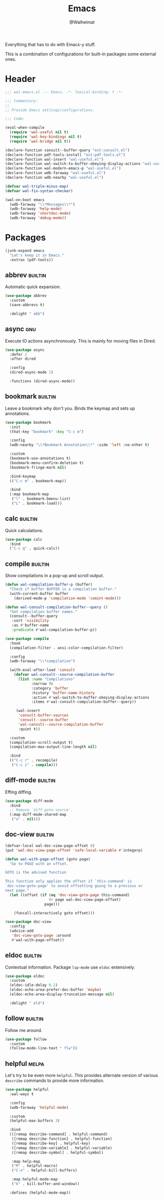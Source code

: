 #+TITLE: Emacs
#+AUTHOR: @Walheimat
#+PROPERTY: header-args:emacs-lisp :tangle (wal-tangle-target)
#+TAGS: { package : builtin(b) melpa(m) gnu(e) nongnu(n) git(g) }

Everything that has to do with Emacs-y stuff.

This is a combination of configurations for built-in packages some
external ones.

* Header
:PROPERTIES:
:VISIBILITY: folded
:END:

#+BEGIN_SRC emacs-lisp
;;; wal-emacs.el --- Emacs. -*- lexical-binding: t -*-

;;; Commentary:
;;
;; Provide Emacs settings/configurations.

;;; Code:

(eval-when-compile
  (require 'wal-useful nil t)
  (require 'wal-key-bindings nil t)
  (require 'wal-bridge nil t))

(declare-function consult--buffer-query "ext:consult.el")
(declare-function pdf-tools-install "ext:pdf-tools.el")
(declare-function wal-insert "wal-useful.el")
(declare-function wal-switch-to-buffer-obeying-display-actions "wal-useful.el")
(declare-function wal-modern-emacs-p "wal-useful.el")
(declare-function wdb-faraway "wal-useful.el")
(declare-function wdb-nearby "wal-useful.el")

(defvar wal-triple-minus-map)
(defvar wal-fix-syntax-checker)

(wal-on-boot emacs
  (wdb-faraway "\\*Messages\\*")
  (wdb-faraway 'help-mode)
  (wdb-faraway 'shortdoc-mode)
  (wdb-faraway 'debug-mode))
#+END_SRC

* Packages

#+begin_src emacs-lisp
(junk-expand emacs
  "Let's keep it in Emacs."
  :extras (pdf-tools))
#+end_src

** abbrev                                                           :builtin:
:PROPERTIES:
:UNNUMBERED: t
:END:

Automatic quick expansion.

#+BEGIN_SRC emacs-lisp
(use-package abbrev
  :custom
  (save-abbrevs t)

  :delight " abb")
#+END_SRC

** async                                                                :gnu:
:PROPERTIES:
:UNNUMBERED: t
:END:

Execute IO actions asynchronously. This is mainly for moving files in
Dired.

#+BEGIN_SRC emacs-lisp
(use-package async
  :defer 2
  :after dired

  :config
  (dired-async-mode 1)

  :functions (dired-async-mode))
#+END_SRC

** bookmark                                                         :builtin:
:PROPERTIES:
:UNNUMBERED: t
:END:

Leave a bookmark why don't you. Binds the keymap and sets up
annotations.

#+BEGIN_SRC emacs-lisp
(use-package bookmark
  :init
  (that-key "bookmark" :key "C-c m")

  :config
  (wdb-nearby "\\*Bookmark Annotation\\*" :side 'left :no-other t)

  :custom
  (bookmark-use-annotations t)
  (bookmark-menu-confirm-deletion t)
  (bookmark-fringe-mark nil)

  :bind-keymap
  (("C-c m" . bookmark-map))

  :bind
  (:map bookmark-map
   ("l" . bookmark-bmenu-list)
   ("L" . bookmark-load)))
#+END_SRC

** calc                                                             :builtin:
:PROPERTIES:
:UNNUMBERED: t
:END:

Quick calculations.

#+BEGIN_SRC emacs-lisp
(use-package calc
  :bind
  ("C-c q" . quick-calc))
#+END_SRC

** compile                                                          :builtin:
:PROPERTIES:
:UNNUMBERED: t
:END:

Show compilations in a pop-up and scroll output.

#+begin_src emacs-lisp
(defun wal-compilation-buffer-p (buffer)
  "Check if buffer BUFFER is a compilation buffer."
  (with-current-buffer buffer
    (derived-mode-p 'compilation-mode 'comint-mode)))

(defun wal-consult-compilation-buffer--query ()
  "Get compilation buffer names."
  (consult--buffer-query
   :sort 'visibility
   :as #'buffer-name
   :predicate #'wal-compilation-buffer-p))

(use-package compile
  :hook
  (compilation-filter . ansi-color-compilation-filter)

  :config
  (wdb-faraway "\\*compilation")

  (with-eval-after-load 'consult
    (defvar wal-consult--source-compilation-buffer
      (list :name "Compilations"
            :narrow ?c
            :category 'buffer
            :history 'buffer-name-history
            :action #'wal-switch-to-buffer-obeying-display-actions
            :items #'wal-consult-compilation-buffer--query))

     (wal-insert
      'consult-buffer-sources
      'consult--source-buffer
      'wal-consult--source-compilation-buffer
      :quiet t))

  :custom
  (compilation-scroll-output t)
  (compilation-max-output-line-length nil)

  :bind
  (("C-c r" . recompile)
   ("C-c i" . compile)))
#+END_SRC

** diff-mode                                                        :builtin:
:PROPERTIES:
:UNNUMBERED: t
:END:

Effing diffing.

#+BEGIN_SRC emacs-lisp
(use-package diff-mode
  :bind
  ;; Remove `diff-goto-source'.
  (:map diff-mode-shared-map
   ("o" . nil)))
#+END_SRC

** doc-view                                                         :builtin:
:PROPERTIES:
:UNNUMBERED: t
:END:

#+begin_src emacs-lisp
(defvar-local wal-doc-view-page-offset 0)
(put 'wal-doc-view-page-offset 'safe-local-variable #'integerp)

(defun wal-with-page-offset (goto page)
  "Go to PAGE with an offset.

GOTO is the advised function

This function only applies the offset if `this-command' is
`doc-view-goto-page' to avoid offsetting going to a previous or
next page."
  (let ((offset (if (eq 'doc-view-goto-page this-command)
                    (+ page wal-doc-view-page-offset)
                  page)))

    (funcall-interactively goto offset)))

(use-package doc-view
  :config
  (advice-add
   'doc-view-goto-page :around
   #'wal-with-page-offset))
#+end_src

** eldoc                                                            :builtin:
:PROPERTIES:
:UNNUMBERED: t
:END:

Contextual information. Package =lsp-mode= use =eldoc= extensively.

#+BEGIN_SRC emacs-lisp
(use-package eldoc
  :custom
  (eldoc-idle-delay 0.2)
  (eldoc-echo-area-prefer-doc-buffer 'maybe)
  (eldoc-echo-area-display-truncation-message nil)

  :delight " eld")
#+END_SRC

** follow                                                           :builtin:
:PROPERTIES:
:UNNUMBERED: t
:END:

Follow me around.

#+begin_src emacs-lisp
(use-package follow
  :custom
  (follow-mode-line-text " flw"))
#+end_src

** helpful                                                            :melpa:
:PROPERTIES:
:UNNUMBERED: t
:END:

Let's try to be even more =helpful=. This provides alternate version
of various =describe= commands to provide more information.

#+BEGIN_SRC emacs-lisp
(use-package helpful
  :wal-ways t

  :config
  (wdb-faraway 'helpful-mode)

  :custom
  (helpful-max-buffers 3)

  :bind
  (([remap describe-command] . helpful-command)
   ([remap describe-function] . helpful-function)
   ([remap describe-key] . helpful-key)
   ([remap describe-variable] . helpful-variable)
   ([remap describe-symbol] . helpful-symbol)

   :map help-map
   ("M" . helpful-macro)
   ("C-x" . helpful-kill-buffers)

   :map helpful-mode-map
   ("k" . kill-buffer-and-window))

  :defines (helpful-mode-map))
#+END_SRC

** hl-line                                                          :builtin:
:PROPERTIES:
:UNNUMBERED: t
:END:

Highlighting the current line.

#+BEGIN_SRC emacs-lisp
(use-package hl-line
  :hook
  ((tablist-minor-mode
    tabulated-list-mode
    dired-mode)
   . hl-line-mode))
#+END_SRC

** kmacro                                                           :builtin:
:PROPERTIES:
:UNNUMBERED: t
:END:

Some people need macros, okay?

#+BEGIN_SRC emacs-lisp
(defun wal-kmacro (arg)
  "Toggle kmacro recording with ARG."
  (interactive "P")

  (cond
   (defining-kbd-macro (kmacro-end-macro arg))
   (t (kmacro-start-macro arg))))

(use-package kmacro
  :general
  (editor "k" 'wal-kmacro))
#+END_SRC

** outline                                                          :builtin:

Navigate outline.

#+begin_src emacs-lisp
(use-package outline
  :hook (prog-mode . outline-minor-mode)

  :delight
  (outline-minor-mode " out")

  :custom
  (outline-minor-mode-prefix (kbd "C-c j")))
#+end_src

** pulse                                                            :builtin:
:PROPERTIES:
:UNNUMBERED: t
:END:

Highlight lines.

#+BEGIN_SRC emacs-lisp
(defun wal-lighthouse ()
  "Do a heavy `pulse-momentary-highlight-one-line'.

This just means increasing duration, delay, size and brightness."
  (interactive)

  (defvar pulse-iterations)
  (let ((pulse-iterations 30))

    (pulse-momentary-highlight-one-line (point) 'cursor)))

(use-package pulse
  :bind
  ("C-c p" . wal-lighthouse))
#+END_SRC

** register                                                         :builtin:
:PROPERTIES:
:UNNUMBERED: t
:END:

No offender.

#+BEGIN_SRC emacs-lisp
(defun wal-clear-registers ()
  "Clear all registers."
  (interactive)

  (setq register-alist nil))

(use-package register
  :custom
  (register-preview-delay 0.8)

  :bind
  (:map wal-triple-minus-map
   ("r" . wal-clear-registers))

  :wal-bind
  (("p" . point-to-register)
   ("M-p" . window-configuration-to-register)
   ("y" . jump-to-register)))
#+END_SRC

** repeat                                                           :builtin:
:PROPERTIES:
:UNNUMBERED: t
:END:

#+begin_src emacs-lisp
(use-package repeat
  :custom
  (repeat-exit-key (kbd "<return>"))
  (repeat-exit-timeout 5))
#+end_src

** shell                                                            :builtin:
:PROPERTIES:
:UNNUMBERED: t
:END:

I'd like to kill shells without a process quickly.

#+BEGIN_SRC emacs-lisp
(use-package shell
  :general
  (general-define-key
   :keymaps '(shell-mode-map comint-mode-map)
   :predicate '(wal-dead-shell-p)
   "k" 'kill-buffer-and-window))
#+END_SRC

** text-mode                                                        :builtin:
:PROPERTIES:
:UNNUMBERED: t
:END:

No double spaces in sentences.

#+BEGIN_SRC emacs-lisp
(use-package text-mode
  :init
  (harpoon text-mode
    :flat t
    :functions
    (wal-text-mode-flyspell-commit-messages auto-fill-mode))

  :custom
  (sentence-end-double-space nil))

(defun wal-text-mode-flyspell-commit-messages ()
  "Activate `flyspell-mode' when editing commit messages."
  (when (string-match "COMMIT_EDITMSG" (buffer-name))
    (flyspell-mode)))
#+END_SRC

** pdf-tools
:PROPERTIES:
:UNNUMBERED: t
:END:

This provides better PDF editing capabilities than the built-in
=doc-view-mode=.

#+begin_src emacs-lisp
(use-package pdf-tools
  :defer 3
  :after doc-view

  :config
  (pdf-tools-install))
#+end_src

* Footer
:PROPERTIES:
:VISIBILITY: folded
:END:

#+BEGIN_SRC emacs-lisp
(provide 'wal-emacs)

;;; wal-emacs.el ends here
#+END_SRC
